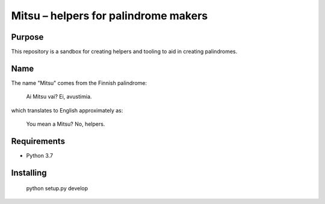 =======================================
 Mitsu – helpers for palindrome makers
=======================================

Purpose
=======

This repository is a sandbox for creating helpers and tooling to aid in
creating palindromes.

Name
====

The name "Mitsu" comes from the Finnish palindrome:

    Ai Mitsu vai? Ei, avustimia.

which translates to English approximately as:

    You mean a Mitsu? No, helpers.

Requirements
============

- Python 3.7

Installing
==========

    python setup.py develop
